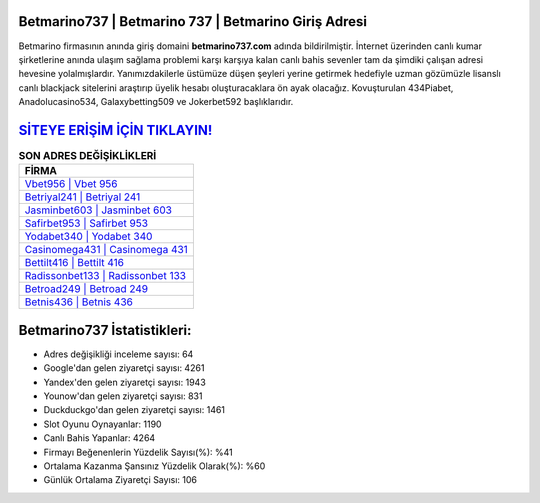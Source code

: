 ﻿Betmarino737 | Betmarino 737 | Betmarino Giriş Adresi
===================================

.. image:: images/betmarino-giris.jpg
   :width: 600
   
Betmarino firmasının anında giriş domaini **betmarino737.com** adında bildirilmiştir. İnternet üzerinden canlı kumar şirketlerine anında ulaşım sağlama problemi karşı karşıya kalan canlı bahis sevenler tam da şimdiki çalışan adresi hevesine yolalmışlardır. Yanımızdakilerle üstümüze düşen şeyleri yerine getirmek hedefiyle uzman gözümüzle lisanslı canlı blackjack sitelerini araştırıp üyelik hesabı oluşturacaklara ön ayak olacağız. Kovuşturulan 434Piabet, Anadolucasino534, Galaxybetting509 ve Jokerbet592 başlıklarıdır.

`SİTEYE ERİŞİM İÇİN TIKLAYIN! <https://uclck.me/gonow>`_
==============

.. list-table:: **SON ADRES DEĞİŞİKLİKLERİ**
   :widths: 100
   :header-rows: 1

   * - FİRMA
   * - `Vbet956 | Vbet 956 <vbet956-vbet-956-vbet-giris-adresi.html>`_
   * - `Betriyal241 | Betriyal 241 <betriyal241-betriyal-241-betriyal-giris-adresi.html>`_
   * - `Jasminbet603 | Jasminbet 603 <jasminbet603-jasminbet-603-jasminbet-giris-adresi.html>`_	 
   * - `Safirbet953 | Safirbet 953 <safirbet953-safirbet-953-safirbet-giris-adresi.html>`_	 
   * - `Yodabet340 | Yodabet 340 <yodabet340-yodabet-340-yodabet-giris-adresi.html>`_ 
   * - `Casinomega431 | Casinomega 431 <casinomega431-casinomega-431-casinomega-giris-adresi.html>`_
   * - `Bettilt416 | Bettilt 416 <bettilt416-bettilt-416-bettilt-giris-adresi.html>`_	 
   * - `Radissonbet133 | Radissonbet 133 <radissonbet133-radissonbet-133-radissonbet-giris-adresi.html>`_
   * - `Betroad249 | Betroad 249 <betroad249-betroad-249-betroad-giris-adresi.html>`_
   * - `Betnis436 | Betnis 436 <betnis436-betnis-436-betnis-giris-adresi.html>`_
	 
Betmarino737 İstatistikleri:
===================================	 
* Adres değişikliği inceleme sayısı: 64
* Google'dan gelen ziyaretçi sayısı: 4261
* Yandex'den gelen ziyaretçi sayısı: 1943
* Younow'dan gelen ziyaretçi sayısı: 831
* Duckduckgo'dan gelen ziyaretçi sayısı: 1461
* Slot Oyunu Oynayanlar: 1190
* Canlı Bahis Yapanlar: 4264
* Firmayı Beğenenlerin Yüzdelik Sayısı(%): %41
* Ortalama Kazanma Şansınız Yüzdelik Olarak(%): %60
* Günlük Ortalama Ziyaretçi Sayısı: 106
